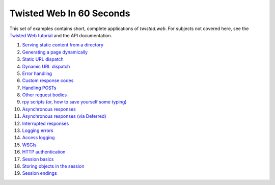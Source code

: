 Twisted Web In 60 Seconds
=========================

This set of examples contains short, complete applications of `twisted.web`.
For subjects not covered here, see the `Twisted Web tutorial <{filename}../using-twistedweb.rst>`_ and the API documentation.

#. `Serving static content from a directory <{filename}static-content.rst>`_
#. `Generating a page dynamically <{filename}dynamic-content.rst>`_
#. `Static URL dispatch <{filename}static-dispatch.rst>`_
#. `Dynamic URL dispatch <{filename}dynamic-dispatch.rst>`_
#. `Error handling <{filename}error-handling.rst>`_
#. `Custom response codes <{filename}custom-codes.rst>`_
#. `Handling POSTs <{filename}handling-posts.rst>`_
#. `Other request bodies <{filename}other-request-bodies.rst>`_
#. `rpy scripts (or, how to save yourself some typing) <{filename}rpy-scripts.rst>`_
#. `Asynchronous responses <{filename}asynchronous.rst>`_
#. `Asynchronous responses (via Deferred) <{filename}asynchronous-deferred.rst>`_
#. `Interrupted responses <{filename}interrupted.rst>`_
#. `Logging errors <{filename}logging-errors.rst>`_
#. `Access logging <{filename}access-logging.rst>`_
#. `WSGIs <{filename}wsgi.rst>`_
#. `HTTP authentication <{filename}http-auth.rst>`_
#. `Session basics <{filename}session-basics.rst>`_
#. `Storing objects in the session <{filename}session-store.rst>`_
#. `Session endings <{filename}session-endings.rst>`_

.. contents:: Table Of Contents
